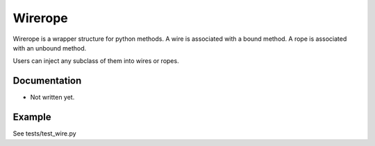 Wirerope
========

.. image:: https://travis-ci.com/youknowone/wirerope.svg?branch=master
    :target: https://travis-ci.com/youknowone/wirerope
.. image:: https://codecov.io/gh/youknowone/wirerope/graph/badge.svg
    :target: https://codecov.io/gh/youknowone/wirerope


Wirerope is a wrapper structure for python methods.
A wire is associated with a bound method.
A rope is associated with an unbound method.

Users can inject any subclass of them into wires or ropes.


Documentation
-------------

- Not written yet.


Example
-------

See tests/test_wire.py

